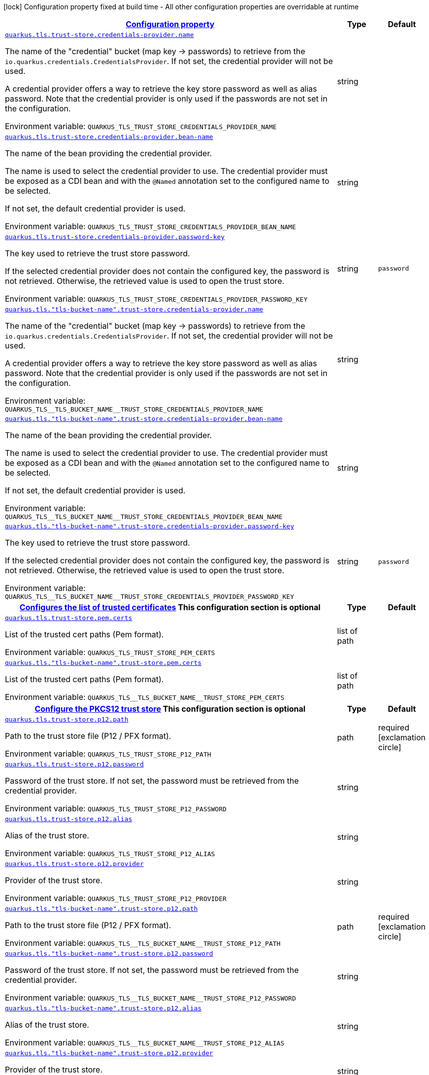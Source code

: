 
:summaryTableId: quarkus-tls-config-group-config-trust-store-config
[.configuration-legend]
icon:lock[title=Fixed at build time] Configuration property fixed at build time - All other configuration properties are overridable at runtime
[.configuration-reference, cols="80,.^10,.^10"]
|===

h|[[quarkus-tls-config-group-config-trust-store-config_configuration]]link:#quarkus-tls-config-group-config-trust-store-config_configuration[Configuration property]

h|Type
h|Default

a| [[quarkus-tls-config-group-config-trust-store-config_quarkus-tls-trust-store-credentials-provider-name]]`link:#quarkus-tls-config-group-config-trust-store-config_quarkus-tls-trust-store-credentials-provider-name[quarkus.tls.trust-store.credentials-provider.name]`


[.description]
--
The name of the "credential" bucket (map key -> passwords) to retrieve from the `io.quarkus.credentials.CredentialsProvider`. If not set, the credential provider will not be used.

A credential provider offers a way to retrieve the key store password as well as alias password. Note that the credential provider is only used if the passwords are not set in the configuration.

ifdef::add-copy-button-to-env-var[]
Environment variable: env_var_with_copy_button:+++QUARKUS_TLS_TRUST_STORE_CREDENTIALS_PROVIDER_NAME+++[]
endif::add-copy-button-to-env-var[]
ifndef::add-copy-button-to-env-var[]
Environment variable: `+++QUARKUS_TLS_TRUST_STORE_CREDENTIALS_PROVIDER_NAME+++`
endif::add-copy-button-to-env-var[]
--|string 
|


a| [[quarkus-tls-config-group-config-trust-store-config_quarkus-tls-trust-store-credentials-provider-bean-name]]`link:#quarkus-tls-config-group-config-trust-store-config_quarkus-tls-trust-store-credentials-provider-bean-name[quarkus.tls.trust-store.credentials-provider.bean-name]`


[.description]
--
The name of the bean providing the credential provider.

The name is used to select the credential provider to use. The credential provider must be exposed as a CDI bean and with the `@Named` annotation set to the configured name to be selected.

If not set, the default credential provider is used.

ifdef::add-copy-button-to-env-var[]
Environment variable: env_var_with_copy_button:+++QUARKUS_TLS_TRUST_STORE_CREDENTIALS_PROVIDER_BEAN_NAME+++[]
endif::add-copy-button-to-env-var[]
ifndef::add-copy-button-to-env-var[]
Environment variable: `+++QUARKUS_TLS_TRUST_STORE_CREDENTIALS_PROVIDER_BEAN_NAME+++`
endif::add-copy-button-to-env-var[]
--|string 
|


a| [[quarkus-tls-config-group-config-trust-store-config_quarkus-tls-trust-store-credentials-provider-password-key]]`link:#quarkus-tls-config-group-config-trust-store-config_quarkus-tls-trust-store-credentials-provider-password-key[quarkus.tls.trust-store.credentials-provider.password-key]`


[.description]
--
The key used to retrieve the trust store password.

If the selected credential provider does not contain the configured key, the password is not retrieved. Otherwise, the retrieved value is used to open the trust store.

ifdef::add-copy-button-to-env-var[]
Environment variable: env_var_with_copy_button:+++QUARKUS_TLS_TRUST_STORE_CREDENTIALS_PROVIDER_PASSWORD_KEY+++[]
endif::add-copy-button-to-env-var[]
ifndef::add-copy-button-to-env-var[]
Environment variable: `+++QUARKUS_TLS_TRUST_STORE_CREDENTIALS_PROVIDER_PASSWORD_KEY+++`
endif::add-copy-button-to-env-var[]
--|string 
|`password`


a| [[quarkus-tls-config-group-config-trust-store-config_quarkus-tls-tls-bucket-name-trust-store-credentials-provider-name]]`link:#quarkus-tls-config-group-config-trust-store-config_quarkus-tls-tls-bucket-name-trust-store-credentials-provider-name[quarkus.tls."tls-bucket-name".trust-store.credentials-provider.name]`


[.description]
--
The name of the "credential" bucket (map key -> passwords) to retrieve from the `io.quarkus.credentials.CredentialsProvider`. If not set, the credential provider will not be used.

A credential provider offers a way to retrieve the key store password as well as alias password. Note that the credential provider is only used if the passwords are not set in the configuration.

ifdef::add-copy-button-to-env-var[]
Environment variable: env_var_with_copy_button:+++QUARKUS_TLS__TLS_BUCKET_NAME__TRUST_STORE_CREDENTIALS_PROVIDER_NAME+++[]
endif::add-copy-button-to-env-var[]
ifndef::add-copy-button-to-env-var[]
Environment variable: `+++QUARKUS_TLS__TLS_BUCKET_NAME__TRUST_STORE_CREDENTIALS_PROVIDER_NAME+++`
endif::add-copy-button-to-env-var[]
--|string 
|


a| [[quarkus-tls-config-group-config-trust-store-config_quarkus-tls-tls-bucket-name-trust-store-credentials-provider-bean-name]]`link:#quarkus-tls-config-group-config-trust-store-config_quarkus-tls-tls-bucket-name-trust-store-credentials-provider-bean-name[quarkus.tls."tls-bucket-name".trust-store.credentials-provider.bean-name]`


[.description]
--
The name of the bean providing the credential provider.

The name is used to select the credential provider to use. The credential provider must be exposed as a CDI bean and with the `@Named` annotation set to the configured name to be selected.

If not set, the default credential provider is used.

ifdef::add-copy-button-to-env-var[]
Environment variable: env_var_with_copy_button:+++QUARKUS_TLS__TLS_BUCKET_NAME__TRUST_STORE_CREDENTIALS_PROVIDER_BEAN_NAME+++[]
endif::add-copy-button-to-env-var[]
ifndef::add-copy-button-to-env-var[]
Environment variable: `+++QUARKUS_TLS__TLS_BUCKET_NAME__TRUST_STORE_CREDENTIALS_PROVIDER_BEAN_NAME+++`
endif::add-copy-button-to-env-var[]
--|string 
|


a| [[quarkus-tls-config-group-config-trust-store-config_quarkus-tls-tls-bucket-name-trust-store-credentials-provider-password-key]]`link:#quarkus-tls-config-group-config-trust-store-config_quarkus-tls-tls-bucket-name-trust-store-credentials-provider-password-key[quarkus.tls."tls-bucket-name".trust-store.credentials-provider.password-key]`


[.description]
--
The key used to retrieve the trust store password.

If the selected credential provider does not contain the configured key, the password is not retrieved. Otherwise, the retrieved value is used to open the trust store.

ifdef::add-copy-button-to-env-var[]
Environment variable: env_var_with_copy_button:+++QUARKUS_TLS__TLS_BUCKET_NAME__TRUST_STORE_CREDENTIALS_PROVIDER_PASSWORD_KEY+++[]
endif::add-copy-button-to-env-var[]
ifndef::add-copy-button-to-env-var[]
Environment variable: `+++QUARKUS_TLS__TLS_BUCKET_NAME__TRUST_STORE_CREDENTIALS_PROVIDER_PASSWORD_KEY+++`
endif::add-copy-button-to-env-var[]
--|string 
|`password`


h|[[quarkus-tls-config-group-config-trust-store-config_quarkus-tls-trust-store-pem-configures-the-list-of-trusted-certificates]]link:#quarkus-tls-config-group-config-trust-store-config_quarkus-tls-trust-store-pem-configures-the-list-of-trusted-certificates[Configures the list of trusted certificates]
This configuration section is optional
h|Type
h|Default

a| [[quarkus-tls-config-group-config-trust-store-config_quarkus-tls-trust-store-pem-certs]]`link:#quarkus-tls-config-group-config-trust-store-config_quarkus-tls-trust-store-pem-certs[quarkus.tls.trust-store.pem.certs]`


[.description]
--
List of the trusted cert paths (Pem format).

ifdef::add-copy-button-to-env-var[]
Environment variable: env_var_with_copy_button:+++QUARKUS_TLS_TRUST_STORE_PEM_CERTS+++[]
endif::add-copy-button-to-env-var[]
ifndef::add-copy-button-to-env-var[]
Environment variable: `+++QUARKUS_TLS_TRUST_STORE_PEM_CERTS+++`
endif::add-copy-button-to-env-var[]
--|list of path 
|


a| [[quarkus-tls-config-group-config-trust-store-config_quarkus-tls-tls-bucket-name-trust-store-pem-certs]]`link:#quarkus-tls-config-group-config-trust-store-config_quarkus-tls-tls-bucket-name-trust-store-pem-certs[quarkus.tls."tls-bucket-name".trust-store.pem.certs]`


[.description]
--
List of the trusted cert paths (Pem format).

ifdef::add-copy-button-to-env-var[]
Environment variable: env_var_with_copy_button:+++QUARKUS_TLS__TLS_BUCKET_NAME__TRUST_STORE_PEM_CERTS+++[]
endif::add-copy-button-to-env-var[]
ifndef::add-copy-button-to-env-var[]
Environment variable: `+++QUARKUS_TLS__TLS_BUCKET_NAME__TRUST_STORE_PEM_CERTS+++`
endif::add-copy-button-to-env-var[]
--|list of path 
|


h|[[quarkus-tls-config-group-config-trust-store-config_quarkus-tls-trust-store-p12-configure-the-pkcs12-trust-store]]link:#quarkus-tls-config-group-config-trust-store-config_quarkus-tls-trust-store-p12-configure-the-pkcs12-trust-store[Configure the PKCS12 trust store]
This configuration section is optional
h|Type
h|Default

a| [[quarkus-tls-config-group-config-trust-store-config_quarkus-tls-trust-store-p12-path]]`link:#quarkus-tls-config-group-config-trust-store-config_quarkus-tls-trust-store-p12-path[quarkus.tls.trust-store.p12.path]`


[.description]
--
Path to the trust store file (P12 / PFX format).

ifdef::add-copy-button-to-env-var[]
Environment variable: env_var_with_copy_button:+++QUARKUS_TLS_TRUST_STORE_P12_PATH+++[]
endif::add-copy-button-to-env-var[]
ifndef::add-copy-button-to-env-var[]
Environment variable: `+++QUARKUS_TLS_TRUST_STORE_P12_PATH+++`
endif::add-copy-button-to-env-var[]
--|path 
|required icon:exclamation-circle[title=Configuration property is required]


a| [[quarkus-tls-config-group-config-trust-store-config_quarkus-tls-trust-store-p12-password]]`link:#quarkus-tls-config-group-config-trust-store-config_quarkus-tls-trust-store-p12-password[quarkus.tls.trust-store.p12.password]`


[.description]
--
Password of the trust store. If not set, the password must be retrieved from the credential provider.

ifdef::add-copy-button-to-env-var[]
Environment variable: env_var_with_copy_button:+++QUARKUS_TLS_TRUST_STORE_P12_PASSWORD+++[]
endif::add-copy-button-to-env-var[]
ifndef::add-copy-button-to-env-var[]
Environment variable: `+++QUARKUS_TLS_TRUST_STORE_P12_PASSWORD+++`
endif::add-copy-button-to-env-var[]
--|string 
|


a| [[quarkus-tls-config-group-config-trust-store-config_quarkus-tls-trust-store-p12-alias]]`link:#quarkus-tls-config-group-config-trust-store-config_quarkus-tls-trust-store-p12-alias[quarkus.tls.trust-store.p12.alias]`


[.description]
--
Alias of the trust store.

ifdef::add-copy-button-to-env-var[]
Environment variable: env_var_with_copy_button:+++QUARKUS_TLS_TRUST_STORE_P12_ALIAS+++[]
endif::add-copy-button-to-env-var[]
ifndef::add-copy-button-to-env-var[]
Environment variable: `+++QUARKUS_TLS_TRUST_STORE_P12_ALIAS+++`
endif::add-copy-button-to-env-var[]
--|string 
|


a| [[quarkus-tls-config-group-config-trust-store-config_quarkus-tls-trust-store-p12-provider]]`link:#quarkus-tls-config-group-config-trust-store-config_quarkus-tls-trust-store-p12-provider[quarkus.tls.trust-store.p12.provider]`


[.description]
--
Provider of the trust store.

ifdef::add-copy-button-to-env-var[]
Environment variable: env_var_with_copy_button:+++QUARKUS_TLS_TRUST_STORE_P12_PROVIDER+++[]
endif::add-copy-button-to-env-var[]
ifndef::add-copy-button-to-env-var[]
Environment variable: `+++QUARKUS_TLS_TRUST_STORE_P12_PROVIDER+++`
endif::add-copy-button-to-env-var[]
--|string 
|


a| [[quarkus-tls-config-group-config-trust-store-config_quarkus-tls-tls-bucket-name-trust-store-p12-path]]`link:#quarkus-tls-config-group-config-trust-store-config_quarkus-tls-tls-bucket-name-trust-store-p12-path[quarkus.tls."tls-bucket-name".trust-store.p12.path]`


[.description]
--
Path to the trust store file (P12 / PFX format).

ifdef::add-copy-button-to-env-var[]
Environment variable: env_var_with_copy_button:+++QUARKUS_TLS__TLS_BUCKET_NAME__TRUST_STORE_P12_PATH+++[]
endif::add-copy-button-to-env-var[]
ifndef::add-copy-button-to-env-var[]
Environment variable: `+++QUARKUS_TLS__TLS_BUCKET_NAME__TRUST_STORE_P12_PATH+++`
endif::add-copy-button-to-env-var[]
--|path 
|required icon:exclamation-circle[title=Configuration property is required]


a| [[quarkus-tls-config-group-config-trust-store-config_quarkus-tls-tls-bucket-name-trust-store-p12-password]]`link:#quarkus-tls-config-group-config-trust-store-config_quarkus-tls-tls-bucket-name-trust-store-p12-password[quarkus.tls."tls-bucket-name".trust-store.p12.password]`


[.description]
--
Password of the trust store. If not set, the password must be retrieved from the credential provider.

ifdef::add-copy-button-to-env-var[]
Environment variable: env_var_with_copy_button:+++QUARKUS_TLS__TLS_BUCKET_NAME__TRUST_STORE_P12_PASSWORD+++[]
endif::add-copy-button-to-env-var[]
ifndef::add-copy-button-to-env-var[]
Environment variable: `+++QUARKUS_TLS__TLS_BUCKET_NAME__TRUST_STORE_P12_PASSWORD+++`
endif::add-copy-button-to-env-var[]
--|string 
|


a| [[quarkus-tls-config-group-config-trust-store-config_quarkus-tls-tls-bucket-name-trust-store-p12-alias]]`link:#quarkus-tls-config-group-config-trust-store-config_quarkus-tls-tls-bucket-name-trust-store-p12-alias[quarkus.tls."tls-bucket-name".trust-store.p12.alias]`


[.description]
--
Alias of the trust store.

ifdef::add-copy-button-to-env-var[]
Environment variable: env_var_with_copy_button:+++QUARKUS_TLS__TLS_BUCKET_NAME__TRUST_STORE_P12_ALIAS+++[]
endif::add-copy-button-to-env-var[]
ifndef::add-copy-button-to-env-var[]
Environment variable: `+++QUARKUS_TLS__TLS_BUCKET_NAME__TRUST_STORE_P12_ALIAS+++`
endif::add-copy-button-to-env-var[]
--|string 
|


a| [[quarkus-tls-config-group-config-trust-store-config_quarkus-tls-tls-bucket-name-trust-store-p12-provider]]`link:#quarkus-tls-config-group-config-trust-store-config_quarkus-tls-tls-bucket-name-trust-store-p12-provider[quarkus.tls."tls-bucket-name".trust-store.p12.provider]`


[.description]
--
Provider of the trust store.

ifdef::add-copy-button-to-env-var[]
Environment variable: env_var_with_copy_button:+++QUARKUS_TLS__TLS_BUCKET_NAME__TRUST_STORE_P12_PROVIDER+++[]
endif::add-copy-button-to-env-var[]
ifndef::add-copy-button-to-env-var[]
Environment variable: `+++QUARKUS_TLS__TLS_BUCKET_NAME__TRUST_STORE_P12_PROVIDER+++`
endif::add-copy-button-to-env-var[]
--|string 
|


h|[[quarkus-tls-config-group-config-trust-store-config_quarkus-tls-trust-store-jks-configure-the-jks-trust-store]]link:#quarkus-tls-config-group-config-trust-store-config_quarkus-tls-trust-store-jks-configure-the-jks-trust-store[Configure the JKS trust store]
This configuration section is optional
h|Type
h|Default

a| [[quarkus-tls-config-group-config-trust-store-config_quarkus-tls-trust-store-jks-path]]`link:#quarkus-tls-config-group-config-trust-store-config_quarkus-tls-trust-store-jks-path[quarkus.tls.trust-store.jks.path]`


[.description]
--
Path to the trust store file (JKS format).

ifdef::add-copy-button-to-env-var[]
Environment variable: env_var_with_copy_button:+++QUARKUS_TLS_TRUST_STORE_JKS_PATH+++[]
endif::add-copy-button-to-env-var[]
ifndef::add-copy-button-to-env-var[]
Environment variable: `+++QUARKUS_TLS_TRUST_STORE_JKS_PATH+++`
endif::add-copy-button-to-env-var[]
--|path 
|required icon:exclamation-circle[title=Configuration property is required]


a| [[quarkus-tls-config-group-config-trust-store-config_quarkus-tls-trust-store-jks-password]]`link:#quarkus-tls-config-group-config-trust-store-config_quarkus-tls-trust-store-jks-password[quarkus.tls.trust-store.jks.password]`


[.description]
--
Password of the trust store. If not set, the password must be retrieved from the credential provider.

ifdef::add-copy-button-to-env-var[]
Environment variable: env_var_with_copy_button:+++QUARKUS_TLS_TRUST_STORE_JKS_PASSWORD+++[]
endif::add-copy-button-to-env-var[]
ifndef::add-copy-button-to-env-var[]
Environment variable: `+++QUARKUS_TLS_TRUST_STORE_JKS_PASSWORD+++`
endif::add-copy-button-to-env-var[]
--|string 
|


a| [[quarkus-tls-config-group-config-trust-store-config_quarkus-tls-trust-store-jks-alias]]`link:#quarkus-tls-config-group-config-trust-store-config_quarkus-tls-trust-store-jks-alias[quarkus.tls.trust-store.jks.alias]`


[.description]
--
Alias of the key in the trust store.

ifdef::add-copy-button-to-env-var[]
Environment variable: env_var_with_copy_button:+++QUARKUS_TLS_TRUST_STORE_JKS_ALIAS+++[]
endif::add-copy-button-to-env-var[]
ifndef::add-copy-button-to-env-var[]
Environment variable: `+++QUARKUS_TLS_TRUST_STORE_JKS_ALIAS+++`
endif::add-copy-button-to-env-var[]
--|string 
|


a| [[quarkus-tls-config-group-config-trust-store-config_quarkus-tls-trust-store-jks-provider]]`link:#quarkus-tls-config-group-config-trust-store-config_quarkus-tls-trust-store-jks-provider[quarkus.tls.trust-store.jks.provider]`


[.description]
--
Provider of the trust store.

ifdef::add-copy-button-to-env-var[]
Environment variable: env_var_with_copy_button:+++QUARKUS_TLS_TRUST_STORE_JKS_PROVIDER+++[]
endif::add-copy-button-to-env-var[]
ifndef::add-copy-button-to-env-var[]
Environment variable: `+++QUARKUS_TLS_TRUST_STORE_JKS_PROVIDER+++`
endif::add-copy-button-to-env-var[]
--|string 
|


a| [[quarkus-tls-config-group-config-trust-store-config_quarkus-tls-tls-bucket-name-trust-store-jks-path]]`link:#quarkus-tls-config-group-config-trust-store-config_quarkus-tls-tls-bucket-name-trust-store-jks-path[quarkus.tls."tls-bucket-name".trust-store.jks.path]`


[.description]
--
Path to the trust store file (JKS format).

ifdef::add-copy-button-to-env-var[]
Environment variable: env_var_with_copy_button:+++QUARKUS_TLS__TLS_BUCKET_NAME__TRUST_STORE_JKS_PATH+++[]
endif::add-copy-button-to-env-var[]
ifndef::add-copy-button-to-env-var[]
Environment variable: `+++QUARKUS_TLS__TLS_BUCKET_NAME__TRUST_STORE_JKS_PATH+++`
endif::add-copy-button-to-env-var[]
--|path 
|required icon:exclamation-circle[title=Configuration property is required]


a| [[quarkus-tls-config-group-config-trust-store-config_quarkus-tls-tls-bucket-name-trust-store-jks-password]]`link:#quarkus-tls-config-group-config-trust-store-config_quarkus-tls-tls-bucket-name-trust-store-jks-password[quarkus.tls."tls-bucket-name".trust-store.jks.password]`


[.description]
--
Password of the trust store. If not set, the password must be retrieved from the credential provider.

ifdef::add-copy-button-to-env-var[]
Environment variable: env_var_with_copy_button:+++QUARKUS_TLS__TLS_BUCKET_NAME__TRUST_STORE_JKS_PASSWORD+++[]
endif::add-copy-button-to-env-var[]
ifndef::add-copy-button-to-env-var[]
Environment variable: `+++QUARKUS_TLS__TLS_BUCKET_NAME__TRUST_STORE_JKS_PASSWORD+++`
endif::add-copy-button-to-env-var[]
--|string 
|


a| [[quarkus-tls-config-group-config-trust-store-config_quarkus-tls-tls-bucket-name-trust-store-jks-alias]]`link:#quarkus-tls-config-group-config-trust-store-config_quarkus-tls-tls-bucket-name-trust-store-jks-alias[quarkus.tls."tls-bucket-name".trust-store.jks.alias]`


[.description]
--
Alias of the key in the trust store.

ifdef::add-copy-button-to-env-var[]
Environment variable: env_var_with_copy_button:+++QUARKUS_TLS__TLS_BUCKET_NAME__TRUST_STORE_JKS_ALIAS+++[]
endif::add-copy-button-to-env-var[]
ifndef::add-copy-button-to-env-var[]
Environment variable: `+++QUARKUS_TLS__TLS_BUCKET_NAME__TRUST_STORE_JKS_ALIAS+++`
endif::add-copy-button-to-env-var[]
--|string 
|


a| [[quarkus-tls-config-group-config-trust-store-config_quarkus-tls-tls-bucket-name-trust-store-jks-provider]]`link:#quarkus-tls-config-group-config-trust-store-config_quarkus-tls-tls-bucket-name-trust-store-jks-provider[quarkus.tls."tls-bucket-name".trust-store.jks.provider]`


[.description]
--
Provider of the trust store.

ifdef::add-copy-button-to-env-var[]
Environment variable: env_var_with_copy_button:+++QUARKUS_TLS__TLS_BUCKET_NAME__TRUST_STORE_JKS_PROVIDER+++[]
endif::add-copy-button-to-env-var[]
ifndef::add-copy-button-to-env-var[]
Environment variable: `+++QUARKUS_TLS__TLS_BUCKET_NAME__TRUST_STORE_JKS_PROVIDER+++`
endif::add-copy-button-to-env-var[]
--|string 
|


h|[[quarkus-tls-config-group-config-trust-store-config_quarkus-tls-tls-bucket-name-trust-store-pem-configures-the-list-of-trusted-certificates]]link:#quarkus-tls-config-group-config-trust-store-config_quarkus-tls-tls-bucket-name-trust-store-pem-configures-the-list-of-trusted-certificates[Configures the list of trusted certificates]
This configuration section is optional
h|Type
h|Default

a| [[quarkus-tls-config-group-config-trust-store-config_quarkus-tls-tls-bucket-name-trust-store-pem-certs]]`link:#quarkus-tls-config-group-config-trust-store-config_quarkus-tls-tls-bucket-name-trust-store-pem-certs[quarkus.tls."tls-bucket-name".trust-store.pem.certs]`


[.description]
--
List of the trusted cert paths (Pem format).

ifdef::add-copy-button-to-env-var[]
Environment variable: env_var_with_copy_button:+++QUARKUS_TLS__TLS_BUCKET_NAME__TRUST_STORE_PEM_CERTS+++[]
endif::add-copy-button-to-env-var[]
ifndef::add-copy-button-to-env-var[]
Environment variable: `+++QUARKUS_TLS__TLS_BUCKET_NAME__TRUST_STORE_PEM_CERTS+++`
endif::add-copy-button-to-env-var[]
--|list of path 
|


h|[[quarkus-tls-config-group-config-trust-store-config_quarkus-tls-tls-bucket-name-trust-store-p12-configure-the-pkcs12-trust-store]]link:#quarkus-tls-config-group-config-trust-store-config_quarkus-tls-tls-bucket-name-trust-store-p12-configure-the-pkcs12-trust-store[Configure the PKCS12 trust store]
This configuration section is optional
h|Type
h|Default

a| [[quarkus-tls-config-group-config-trust-store-config_quarkus-tls-tls-bucket-name-trust-store-p12-path]]`link:#quarkus-tls-config-group-config-trust-store-config_quarkus-tls-tls-bucket-name-trust-store-p12-path[quarkus.tls."tls-bucket-name".trust-store.p12.path]`


[.description]
--
Path to the trust store file (P12 / PFX format).

ifdef::add-copy-button-to-env-var[]
Environment variable: env_var_with_copy_button:+++QUARKUS_TLS__TLS_BUCKET_NAME__TRUST_STORE_P12_PATH+++[]
endif::add-copy-button-to-env-var[]
ifndef::add-copy-button-to-env-var[]
Environment variable: `+++QUARKUS_TLS__TLS_BUCKET_NAME__TRUST_STORE_P12_PATH+++`
endif::add-copy-button-to-env-var[]
--|path 
|required icon:exclamation-circle[title=Configuration property is required]


a| [[quarkus-tls-config-group-config-trust-store-config_quarkus-tls-tls-bucket-name-trust-store-p12-password]]`link:#quarkus-tls-config-group-config-trust-store-config_quarkus-tls-tls-bucket-name-trust-store-p12-password[quarkus.tls."tls-bucket-name".trust-store.p12.password]`


[.description]
--
Password of the trust store. If not set, the password must be retrieved from the credential provider.

ifdef::add-copy-button-to-env-var[]
Environment variable: env_var_with_copy_button:+++QUARKUS_TLS__TLS_BUCKET_NAME__TRUST_STORE_P12_PASSWORD+++[]
endif::add-copy-button-to-env-var[]
ifndef::add-copy-button-to-env-var[]
Environment variable: `+++QUARKUS_TLS__TLS_BUCKET_NAME__TRUST_STORE_P12_PASSWORD+++`
endif::add-copy-button-to-env-var[]
--|string 
|


a| [[quarkus-tls-config-group-config-trust-store-config_quarkus-tls-tls-bucket-name-trust-store-p12-alias]]`link:#quarkus-tls-config-group-config-trust-store-config_quarkus-tls-tls-bucket-name-trust-store-p12-alias[quarkus.tls."tls-bucket-name".trust-store.p12.alias]`


[.description]
--
Alias of the trust store.

ifdef::add-copy-button-to-env-var[]
Environment variable: env_var_with_copy_button:+++QUARKUS_TLS__TLS_BUCKET_NAME__TRUST_STORE_P12_ALIAS+++[]
endif::add-copy-button-to-env-var[]
ifndef::add-copy-button-to-env-var[]
Environment variable: `+++QUARKUS_TLS__TLS_BUCKET_NAME__TRUST_STORE_P12_ALIAS+++`
endif::add-copy-button-to-env-var[]
--|string 
|


a| [[quarkus-tls-config-group-config-trust-store-config_quarkus-tls-tls-bucket-name-trust-store-p12-provider]]`link:#quarkus-tls-config-group-config-trust-store-config_quarkus-tls-tls-bucket-name-trust-store-p12-provider[quarkus.tls."tls-bucket-name".trust-store.p12.provider]`


[.description]
--
Provider of the trust store.

ifdef::add-copy-button-to-env-var[]
Environment variable: env_var_with_copy_button:+++QUARKUS_TLS__TLS_BUCKET_NAME__TRUST_STORE_P12_PROVIDER+++[]
endif::add-copy-button-to-env-var[]
ifndef::add-copy-button-to-env-var[]
Environment variable: `+++QUARKUS_TLS__TLS_BUCKET_NAME__TRUST_STORE_P12_PROVIDER+++`
endif::add-copy-button-to-env-var[]
--|string 
|


h|[[quarkus-tls-config-group-config-trust-store-config_quarkus-tls-tls-bucket-name-trust-store-jks-configure-the-jks-trust-store]]link:#quarkus-tls-config-group-config-trust-store-config_quarkus-tls-tls-bucket-name-trust-store-jks-configure-the-jks-trust-store[Configure the JKS trust store]
This configuration section is optional
h|Type
h|Default

a| [[quarkus-tls-config-group-config-trust-store-config_quarkus-tls-tls-bucket-name-trust-store-jks-path]]`link:#quarkus-tls-config-group-config-trust-store-config_quarkus-tls-tls-bucket-name-trust-store-jks-path[quarkus.tls."tls-bucket-name".trust-store.jks.path]`


[.description]
--
Path to the trust store file (JKS format).

ifdef::add-copy-button-to-env-var[]
Environment variable: env_var_with_copy_button:+++QUARKUS_TLS__TLS_BUCKET_NAME__TRUST_STORE_JKS_PATH+++[]
endif::add-copy-button-to-env-var[]
ifndef::add-copy-button-to-env-var[]
Environment variable: `+++QUARKUS_TLS__TLS_BUCKET_NAME__TRUST_STORE_JKS_PATH+++`
endif::add-copy-button-to-env-var[]
--|path 
|required icon:exclamation-circle[title=Configuration property is required]


a| [[quarkus-tls-config-group-config-trust-store-config_quarkus-tls-tls-bucket-name-trust-store-jks-password]]`link:#quarkus-tls-config-group-config-trust-store-config_quarkus-tls-tls-bucket-name-trust-store-jks-password[quarkus.tls."tls-bucket-name".trust-store.jks.password]`


[.description]
--
Password of the trust store. If not set, the password must be retrieved from the credential provider.

ifdef::add-copy-button-to-env-var[]
Environment variable: env_var_with_copy_button:+++QUARKUS_TLS__TLS_BUCKET_NAME__TRUST_STORE_JKS_PASSWORD+++[]
endif::add-copy-button-to-env-var[]
ifndef::add-copy-button-to-env-var[]
Environment variable: `+++QUARKUS_TLS__TLS_BUCKET_NAME__TRUST_STORE_JKS_PASSWORD+++`
endif::add-copy-button-to-env-var[]
--|string 
|


a| [[quarkus-tls-config-group-config-trust-store-config_quarkus-tls-tls-bucket-name-trust-store-jks-alias]]`link:#quarkus-tls-config-group-config-trust-store-config_quarkus-tls-tls-bucket-name-trust-store-jks-alias[quarkus.tls."tls-bucket-name".trust-store.jks.alias]`


[.description]
--
Alias of the key in the trust store.

ifdef::add-copy-button-to-env-var[]
Environment variable: env_var_with_copy_button:+++QUARKUS_TLS__TLS_BUCKET_NAME__TRUST_STORE_JKS_ALIAS+++[]
endif::add-copy-button-to-env-var[]
ifndef::add-copy-button-to-env-var[]
Environment variable: `+++QUARKUS_TLS__TLS_BUCKET_NAME__TRUST_STORE_JKS_ALIAS+++`
endif::add-copy-button-to-env-var[]
--|string 
|


a| [[quarkus-tls-config-group-config-trust-store-config_quarkus-tls-tls-bucket-name-trust-store-jks-provider]]`link:#quarkus-tls-config-group-config-trust-store-config_quarkus-tls-tls-bucket-name-trust-store-jks-provider[quarkus.tls."tls-bucket-name".trust-store.jks.provider]`


[.description]
--
Provider of the trust store.

ifdef::add-copy-button-to-env-var[]
Environment variable: env_var_with_copy_button:+++QUARKUS_TLS__TLS_BUCKET_NAME__TRUST_STORE_JKS_PROVIDER+++[]
endif::add-copy-button-to-env-var[]
ifndef::add-copy-button-to-env-var[]
Environment variable: `+++QUARKUS_TLS__TLS_BUCKET_NAME__TRUST_STORE_JKS_PROVIDER+++`
endif::add-copy-button-to-env-var[]
--|string 
|

|===
